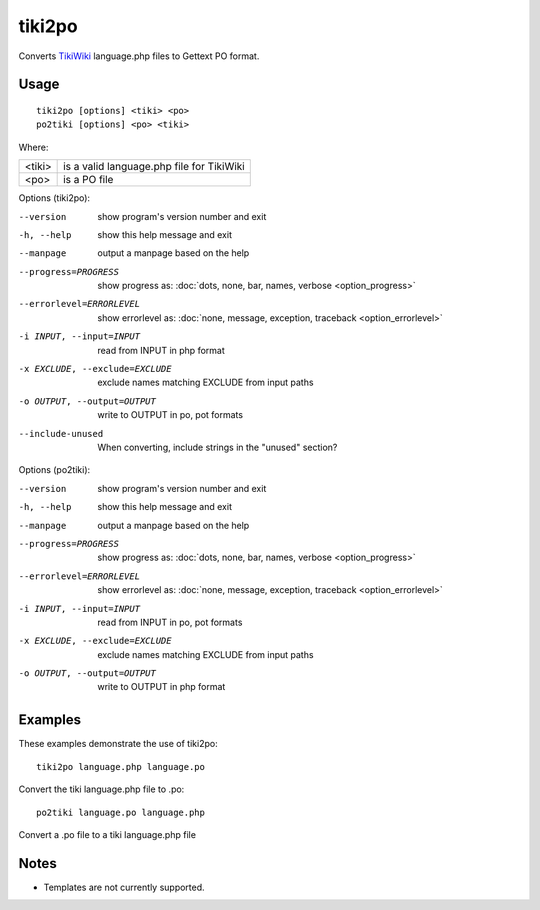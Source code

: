 
.. _tiki2po:
.. _po2tiki:

tiki2po
*******

Converts `TikiWiki <http://tikiwiki.org>`_ language.php files to Gettext PO
format.

.. _tiki2po#usage:

Usage
=====

::

  tiki2po [options] <tiki> <po>
  po2tiki [options] <po> <tiki>

Where:

+----------+--------------------------------------------+
| <tiki>   | is a valid language.php file for TikiWiki  |
+----------+--------------------------------------------+
| <po>     | is a PO file                               |
+----------+--------------------------------------------+

Options (tiki2po):

--version           show program's version number and exit
-h, --help          show this help message and exit
--manpage           output a manpage based on the help
--progress=PROGRESS    show progress as: :doc:`dots, none, bar, names, verbose <option_progress>`
--errorlevel=ERRORLEVEL
                      show errorlevel as: :doc:`none, message, exception,
                      traceback <option_errorlevel>`
-i INPUT, --input=INPUT      read from INPUT in php format
-x EXCLUDE, --exclude=EXCLUDE  exclude names matching EXCLUDE from input paths
-o OUTPUT, --output=OUTPUT     write to OUTPUT in po, pot formats
--include-unused      When converting, include strings in the "unused" section?

Options (po2tiki):

--version            show program's version number and exit
-h, --help           show this help message and exit
--manpage            output a manpage based on the help
--progress=PROGRESS    show progress as: :doc:`dots, none, bar, names, verbose <option_progress>`
--errorlevel=ERRORLEVEL
                      show errorlevel as: :doc:`none, message, exception,
                      traceback <option_errorlevel>`
-i INPUT, --input=INPUT  read from INPUT in po, pot formats
-x EXCLUDE, --exclude=EXCLUDE   exclude names matching EXCLUDE from input paths
-o OUTPUT, --output=OUTPUT      write to OUTPUT in php format

.. _tiki2po#examples:

Examples
========

These examples demonstrate the use of tiki2po::

  tiki2po language.php language.po

Convert the tiki language.php file to .po::

  po2tiki language.po language.php

Convert a .po file to a tiki language.php file

.. _tiki2po#notes:

Notes
=====

* Templates are not currently supported.
